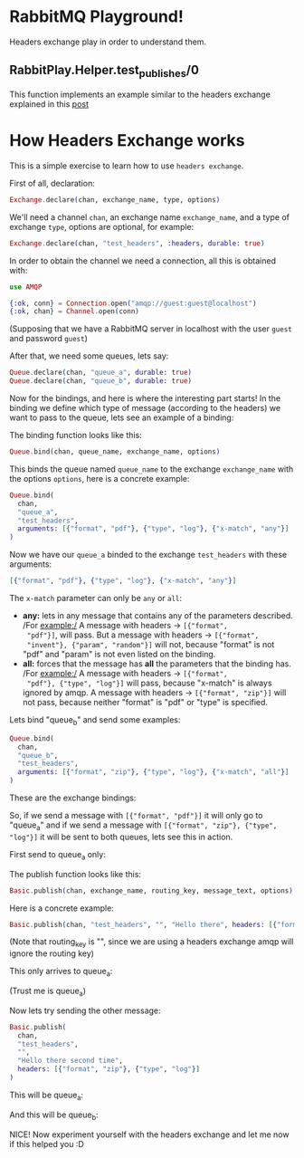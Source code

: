 * RabbitMQ Playground!
Headers exchange play in order to understand them.

** RabbitPlay.Helper.test_publishes/0
This function implements an example similar to the headers exchange
explained in this [[https://www.cloudamqp.com/blog/2015-09-03-part4-rabbitmq-for-beginners-exchanges-routing-keys-bindings.html][post]]

* How Headers Exchange works
This is a simple exercise to learn how to use ~headers exchange~.

First of all, declaration:
#+BEGIN_SRC elixir
Exchange.declare(chan, exchange_name, type, options)
#+END_SRC

We'll need a channel ~chan~, an exchange name ~exchange_name~, and a
type of exchange ~type~, options are optional, for example:
#+BEGIN_SRC elixir
Exchange.declare(chan, "test_headers", :headers, durable: true)
#+END_SRC

In order to obtain the channel we need a connection, all this is
obtained with:
#+BEGIN_SRC elixir
use AMQP

{:ok, conn} = Connection.open("amqp://guest:guest@localhost")
{:ok, chan} = Channel.open(conn)
#+END_SRC
(Supposing that we have a RabbitMQ server in localhost with the user
~guest~ and password ~guest~)

After that, we need some queues, lets say:
#+BEGIN_SRC elixir
Queue.declare(chan, "queue_a", durable: true)
Queue.declare(chan, "queue_b", durable: true)
#+END_SRC

Now for the bindings, and here is where the interesting part starts!
In the binding we define which type of message (according to the
headers) we want to pass to the queue, lets see an example of a binding:

The binding function looks like this:
#+BEGIN_SRC elixir
Queue.bind(chan, queue_name, exchange_name, options)
#+END_SRC

This binds the queue named ~queue_name~ to the exchange
~exchange_name~ with the options ~options~, here is a concrete example:
#+BEGIN_SRC elixir
  Queue.bind(
    chan,
    "queue_a",
    "test_headers",
    arguments: [{"format", "pdf"}, {"type", "log"}, {"x-match", "any"}]
  )
#+END_SRC

Now we have our ~queue_a~ binded to the exchange ~test_headers~ with these arguments:
#+BEGIN_SRC elixir
[{"format", "pdf"}, {"type", "log"}, {"x-match", "any"}]
#+END_SRC

The ~x-match~ parameter can only be ~any~ or ~all~:
 - *any:* lets in any message that contains any of the parameters
   described. /For example:/ A message with headers -> ~[{"format",
   "pdf"}]~, will pass. But a message with headers -> ~[{"format",
   "invent"}, {"param", "random"}]~ will not, because "format" is not
   "pdf" and "param" is not even listed on the binding.
 - *all:* forces that the message has *all* the parameters that the
   binding has. /For example:/ A message with headers -> ~[{"format",
   "pdf"}, {"type", "log"}]~ will pass, because "x-match" is always
   ignored by amqp. A message with headers -> ~[{"format", "zip"}]~
   will not pass, because neither "format" is "pdf" or "type" is
   specified.

Lets bind "queue_b" and send some examples:
#+BEGIN_SRC elixir
  Queue.bind(
    chan,
    "queue_b",
    "test_headers",
    arguments: [{"format", "zip"}, {"type", "log"}, {"x-match", "all"}]
  )
#+END_SRC

These are the exchange bindings:

[[./images/exchange_bindings.png]]

So, if we send a message with ~[{"format", "pdf"}]~ it will only go to
"queue_a" and if we send a message with ~[{"format", "zip"}, {"type",
"log"}]~ it will be sent to both queues, lets see this in action.

First send to queue_a only:

The publish function looks like this:
#+BEGIN_SRC elixir
Basic.publish(chan, exchange_name, routing_key, message_text, options)
#+END_SRC

Here is a concrete example:
#+BEGIN_SRC elixir
Basic.publish(chan, "test_headers", "", "Hello there", headers: [{"format", "pdf"}])
#+END_SRC
(Note that routing_key is "", since we are using a headers exchange
amqp will ignore the routing key)

This only arrives to queue_a:

[[./images/first_message.png]]

(Trust me is queue_a)


Now lets try sending the other message:
#+BEGIN_SRC elixir
  Basic.publish(
    chan,
    "test_headers",
    "",
    "Hello there second time",
    headers: [{"format", "zip"}, {"type", "log"}]
  )
#+END_SRC

This will be queue_a:

[[./images/second_time_queue_a.png]]

And this will be queue_b:

[[./images/second_time_queue_b.png]]

NICE! Now experiment yourself with the headers exchange and let me now
if this helped you :D
